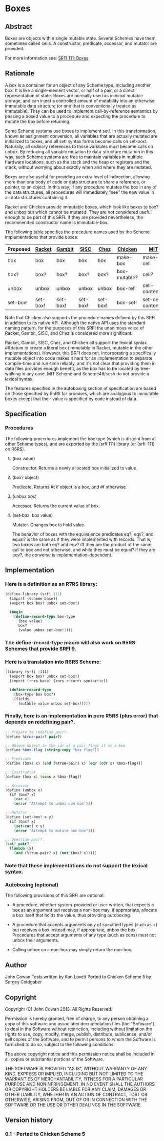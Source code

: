 * Boxes
** Abstract
Boxes are objects with a single mutable state. Several Schemes have them, sometimes called cells. A constructor, predicate, accessor, and mutator are provided.

For more information see: [[https://srfi.schemers.org/srfi-111/][SRFI 111: Boxes]]
** Rationale
A box is a container for an object of any Scheme type, including another box. It is like a single-element vector, or half of a pair, or a direct representation of state. Boxes are normally used as minimal mutable storage, and can inject a controlled amount of mutability into an otherwise immutable data structure (or one that is conventionally treated as immutable). They can be used to implement call-by-reference semantics by passing a boxed value to a procedure and expecting the procedure to mutate the box before returning.

Some Scheme systems use boxes to implement set!. In this transformation, known as assignment conversion, all variables that are actually mutated are initialized to boxes, and all set! syntax forms become calls on set-box!. Naturally, all ordinary references to those variables must become calls on unbox. By reducing all variable mutation to data-structure mutation in this way, such Scheme systems are free to maintain variables in multiple hardware locations, such as the stack and the heap or registers and the stack, without worrying about exactly when and where they are mutated.

Boxes are also useful for providing an extra level of indirection, allowing more than one body of code or data structure to share a reference, or pointer, to an object. In this way, if any procedure mutates the box in any of the data structures, all procedures will immediately "see" the new value in all data structures containing it.

Racket and Chicken provide immutable boxes, which look like boxes to box? and unbox but which cannot be mutated. They are not considered useful enough to be part of this SRFI. If they are provided nevertheless, the recommended constructor name is immutable-box.

The following table specifies the procedure names used by the Scheme implementations that provide boxes:

|----------+----------+----------+----------+----------+--------------+--------------------+---------------|
| Proposed | [[http://docs.racket-lang.org/reference/boxes.html][Racket]]   | [[http://www.iro.umontreal.ca/~gambit/doc/gambit-c.html#index-boxes][Gambit]]   | [[http://sisc-scheme.org/manual/html/ch03.html#Boxing][SISC]]     | [[http://www.scheme.com/csug7/objects.html#g50][Chez]]     | [[http://wiki.call-cc.org/eggref/4/box][Chicken]]      | [[http://web.mit.edu/scheme_v9.0.1/doc/mit-scheme-ref/Cells.html][MIT]]                | [[http://s48.org/1.1/manual/s48manual_42.html][Scheme48/scsh]] |
|----------+----------+----------+----------+----------+--------------+--------------------+---------------|
| box      | box      | box      | box      | box      | make-box     | make-cell          | make-cell     |
| box?     | box?     | box?     | box?     | box?     | box-mutable? | cell?              | cell?         |
| unbox    | unbox    | unbox    | unbox    | unbox    | box-ref      | cell-contents      | cell-ref      |
| set-box! | set-box! | set-box! | set-box! | set-box! | box-set!     | set-cell-contents! | cell-set!     |
|----------+----------+----------+----------+----------+--------------+--------------------+---------------|

Note that Chicken also supports the procedure names defined by this SRFI in addition to its native API. Although the native API uses the standard naming pattern, for the purposes of this SRFI the unanimous voice of Racket, Gambit, SISC, and Chez is considered more significant.

Racket, Gambit, SISC, Chez, and Chicken all support the lexical syntax #&datum to create a literal box (immutable in Racket, mutable in the other implementations). However, this SRFI does not. Incorporating a specifically mutable object into code makes it hard for an implementation to separate compile-time and run-time reliably, and it's not clear that providing them in data files provides enough benefit, as the box has to be located by tree-walking in any case. MIT Scheme and Scheme48/scsh do not provide a lexical syntax.

The features specified in the autoboxing section of specification are based on those specified by RnRS for promises, which are analogous to immutable boxes except that their value is specified by code instead of data.
** Specification
*** Procedures
The following procedures implement the box type (which is disjoint from all other Scheme types), and are exported by the (srfi 111) library (or (srfi :111) on R6RS).
**** (box value)
Constructor. Returns a newly allocated box initialized to value.
**** (box? object)
Predicate. Returns #t if object is a box, and #f otherwise.
**** (unbox box)
Accessor. Returns the current value of box.
**** (set-box! box value)
Mutator. Changes box to hold value.

The behavior of boxes with the equivalence predicates eq?, eqv?, and equal? is the same as if they were implemented with records. That is, two boxes are both eq? and eqv? iff they are the product of the same call to box and not otherwise, and while they must be equal? if they are eqv?, the converse is implementation-dependent.
** Implementation
*** Here is a definition as an R7RS library:
#+BEGIN_SRC scheme
(define-library (srfi 111)
  (import (scheme base))
  (export box box? unbox set-box!)

  (begin
    (define-record-type box-type
      (box value)
      box?
      (value unbox set-box!))))
#+END_SRC
*** The define-record-type macro will also work on R5RS Schemes that provide SRFI 9.
*** Here is a translation into R6RS Scheme:
#+BEGIN_SRC scheme
(library (srfi :111)
  (export box box? unbox set-box!)
  (import (rnrs base) (rnrs records syntactic))

  (define-record-type
    (box-type box box?)
    (fields
      (mutable value unbox set-box!))))
#+END_SRC
*** Finally, here is an implementation in pure R5RS (plus error) that depends on redefining pair?.
#+BEGIN_SRC scheme
;; Prepare to redefine pair?.
(define %true-pair? pair?)

;; Unique object in the cdr of a pair flags it as a box.
(define %box-flag (string-copy "box flag"))

;; Predicate
(define (box? x) (and (%true-pair? x) (eq? (cdr x) %box-flag)))

;; Constructor
(define (box x) (cons x %box-flag))

;; Accessor
(define (unbox x)
  (if (box? x)
    (car x)
    (error "Attempt to unbox non-box")))

;; Mutator
(define (set-box! x y)
  (if (box? x)
    (set-car! x y)
    (error "Attempt to mutate non-box")))

;; Override pair?.
(set! pair?
  (lambda (x)
    (and (%true-pair? x) (not (box? x)))))
#+END_SRC
*** Note that these implementations do not support the lexical syntax.
*** Autoboxing (optional)
The following provisions of this SRFI are optional:
  * A procedure, whether system-provided or user-written, that expects a box as an argument but receives a non-box may, if appropriate, allocate a box itself that holds the value, thus providing autoboxing.

  * A procedure that accepts arguments only of specified types (such as +) but receives a box instead may, if appropriate, unbox the box. Procedures that accept arguments of any type (such as cons) must not unbox their arguments.

  * Calling unbox on a non-box may simply return the non-box.
** Author
John Cowan
Tests written by Kon Lovett
Ported to Chicken Scheme 5 by Sergey Goldgaber
** Copyright
Copyright (C) John Cowan 2013. All Rights Reserved.

Permission is hereby granted, free of charge, to any person obtaining a copy of this software and associated documentation files (the "Software"), to deal in the Software without restriction, including without limitation the rights to use, copy, modify, merge, publish, distribute, sublicense, and/or sell copies of the Software, and to permit persons to whom the Software is furnished to do so, subject to the following conditions:

The above copyright notice and this permission notice shall be included in all copies or substantial portions of the Software.

THE SOFTWARE IS PROVIDED "AS IS", WITHOUT WARRANTY OF ANY KIND, EXPRESS OR IMPLIED, INCLUDING BUT NOT LIMITED TO THE WARRANTIES OF MERCHANTABILITY, FITNESS FOR A PARTICULAR PURPOSE AND NONINFRINGEMENT. IN NO EVENT SHALL THE AUTHORS OR COPYRIGHT HOLDERS BE LIABLE FOR ANY CLAIM, DAMAGES OR OTHER LIABILITY, WHETHER IN AN ACTION OF CONTRACT, TORT OR OTHERWISE, ARISING FROM, OUT OF OR IN CONNECTION WITH THE SOFTWARE OR THE USE OR OTHER DEALINGS IN THE SOFTWARE.
** Version history
*** 0.1 - Ported to Chicken Scheme 5
